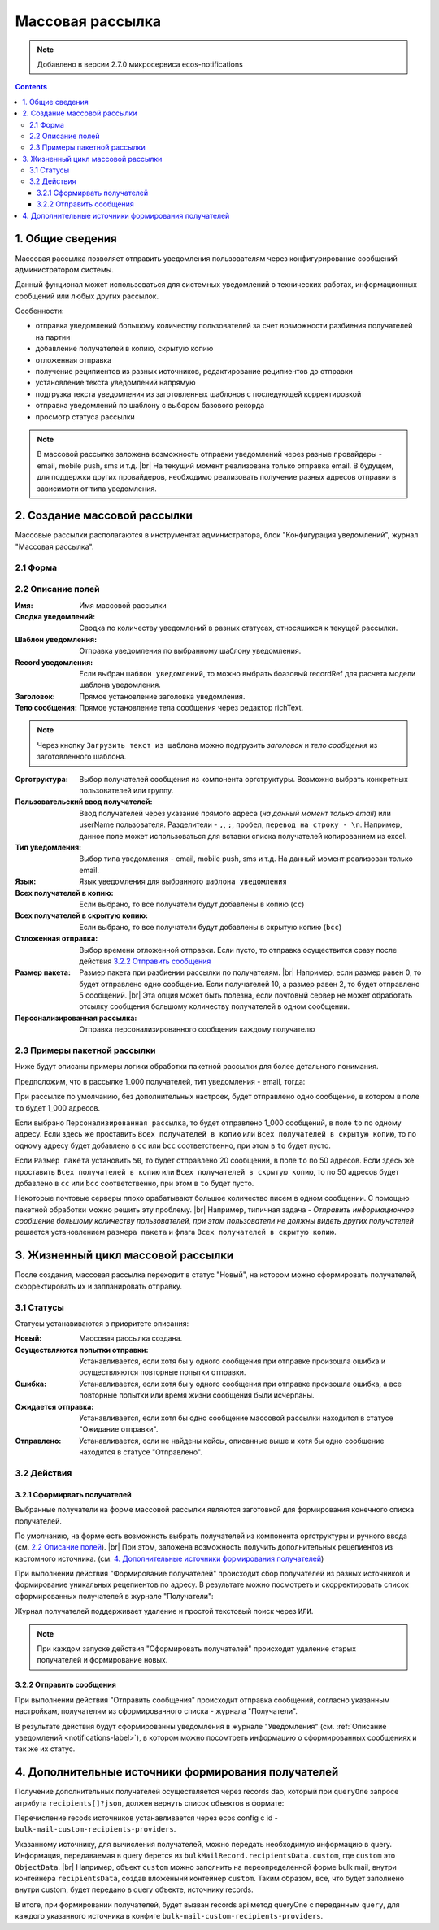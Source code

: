 Массовая рассылка
*****************

.. note:: 

    Добавлено в версии 2.7.0 микросервиса ecos-notifications

.. contents::

1. Общие сведения
-----------------

Массовая рассылка позволяет отправить уведомления пользователям через конфигурирование сообщений администратором системы.

Данный фунционал может использоваться для системных уведомлений о технических работах, информационных сообщений или любых других рассылок. 

Особенности:

* отправка уведомлений большому количеству пользователей за счет возможности разбиения получателей на партии
* добавление получателей в копию, скрытую копию
* отложенная отправка 
* получение реципиентов из разных источников, редактирование реципиентов до отправки 
* установление текста уведомлений напрямую
* подгрузка текста уведомления из заготовленных шаблонов с последующей корректировкой
* отправка уведомлений по шаблону с выбором базового рекорда
* просмотр статуса рассылки

.. note:: 

    В массовой рассылке заложена возможность отправки уведомлений через разные провайдеры - email, mobile push, sms и т.д. |br|
    На текущий момент реализована только отправка email. В будущем, для поддержки других провайдеров, необходимо реализовать получение разных адресов отправки в зависимоти от типа уведомления.

2. Создание массовой рассылки
-----------------------------

Массовые рассылки располагаются в инструментах администратора, блок "Конфигурация уведомлений", журнал "Массовая рассылка".

2.1 Форма
=========

.. image:: _static/bulk_mail/bulk_mail_form_1.png
        :width: 600
        :align: center

.. image:: _static/bulk_mail/bulk_mail_form_2.png
        :width: 600
        :align: center

2.2 Описание полей
==================

:Имя: Имя массовой рассылки

:Сводка уведомлений: Сводка по количеству уведомлений в разных статусах, относящихся к текущей рассылки.

:Шаблон уведомления: Отправка уведомления по выбранному шаблону уведомления.

:Record уведомления: Если выбран ``шаблон уведомлений``, то можно выбрать боазовый recordRef для расчета модели шаблона уведомления.

:Заголовок: Прямое установление заголовка уведомления.

:Тело сообщения: Прямое установление тела сообщения через редактор richText.

.. note:: 

    Через кнопку ``Загрузить текст из шаблона`` можно подгрузить *заголовок* и *тело сообщения* из заготовленного шаблона.

:Оргструктура: Выбор получателей сообщения из компонента оргструктуры. Возможно выбрать конкретных пользователей или группу.

:Пользовательский ввод получателей: Ввод получателей через указание прямого адреса (*на данный момент только email*) или userName пользователя. Разделители - ``,``, ``;``, ``пробел``, ``перевод на строку - \n``. Например, данное поле может использоваться для вставки списка получателей копированием из excel.

:Тип уведомления: Выбор типа уведомления - email, mobile push, sms и т.д. На данный момент реализован только email.

:Язык: Язык уведомления для выбранного ``шаблона уведомления``

:Всех получателей в копию: Если выбрано, то все получатели будут добавлены в копию (``cc``)

:Всех получателей в скрытую копию: Если выбрано, то все получатели будут добавлены в скрытую копию (``bcc``)

:Отложенная отправка: Выбор времени отложенной отправки. Если пусто, то отправка осуществится сразу после действия `3.2.2 Отправить сообщения`_

:Размер пакета: Размер пакета при разбиении рассылки по получателям. |br| Например, если размер равен 0, то будет отправлено одно сообщение. Если получателей 10, а размер равен 2, то будет отправлено 5 сообщений. |br| Эта опция может быть полезна, если почтовый сервер не может обработать отсылку сообщения большому количеству получателей в одном сообщении.

:Персонализированная рассылка: Отправка персонализированного сообщения каждому получателю

2.3 Примеры пакетной рассылки
=============================
Ниже будут описаны примеры логики обработки пакетной рассылки для более детального понимания.
 
Предположим, что в рассылке 1_000 получателей, тип уведомления - email, тогда:

При рассылке по умолчанию, без дополнительных настроек, будет отправлено одно сообщение, в котором в поле ``to`` будет 1_000 адресов.

Если выбрано ``Персонализированная рассылка``, то будет отправлено 1_000 сообщений, в поле ``to`` по одному адресу. 
Если здесь же проставить ``Всех получателей в копию`` или ``Всех получателей в скрытую копию``, то по одному адресу будет добавлено в ``cc`` или ``bcc`` соответственно, при этом в ``to`` будет пусто.

Если ``Размер пакета`` установить ``50``, то будет отправлено 20 сообщений, в поле ``to`` по 50 адресов.
Если здесь же проставить ``Всех получателей в копию`` или ``Всех получателей в скрытую копию``, то по 50 адресов будет добавлено в ``cc`` или ``bcc`` соответственно, при этом в ``to`` будет пусто.

Некоторые почтовые серверы плохо орабатывают большое количество писем в одном сообщении. С помощью пакетной обработки можно решить эту проблему. |br|
Например, типичная задача - *Отправить информационное сообщение большому количеству пользователей, при этом пользователи не должны видеть других получателей* решается установлением ``размера пакета`` и флага ``Всех получателей в скрытую копию``.



3. Жизненный цикл массовой рассылки
-----------------------------------

После создания, массовая рассылка переходит в статус "Новый", на котором можно сформировать получателей, скорректировать их и запланировать отправку.

3.1 Статусы
===========

Статусы устанавиваются в приоритете описания:

:Новый: Массовая рассылка создана.

:Осуществляются попытки отправки: Устанавливается, если хотя бы у одного сообщения при отправке произошла ошибка и осуществляются повторные попытки отправки.

:Ошибка: Устанавливается, если хотя бы у одного сообщения при отправке произошла ошибка, а все повторные попытки или время жизни сообщения были исчерпаны.

:Ожидается отправка: Устанавливается, если хотя бы одно сообщение массовой рассылки находится в статусе "Ожидание отправки".

:Отправлено: Устанавливается, если не найдены кейсы, описанные выше и хотя бы одно сообщение находится в статусе "Отправлено".

3.2 Действия
============

3.2.1 Сформирвать получателей
^^^^^^^^^^^^^^^^^^^^^^^^^^^^^

Выбранные получатели на форме массовой рассылки являются заготовкой для формирования конечного списка получателей.

По умолчанию, на форме есть возможноть выбрать получателей из компонента оргструктуры и ручного ввода (см. `2.2 Описание полей`_). |br|
При этом, заложена возможность получить дополнительных рецепиентов из кастомного источника. (см. `4. Дополнительные источники формирования получателей`_)

При выполнении действия "Формирование получателей" происходит сбор получателей из разных источников и формирование уникальных рецепиентов по адресу. В результате можно посмотреть и скорректировать список сформированных получателей в журнале "Получатели":

.. image:: _static/bulk_mail/bulk_mail_recipients_journal.png
        :align: center

Журнал получателей поддерживает удаление и простой текстовый поиск через ``ИЛИ``.

.. note::

    При каждом запуске действия "Сформировать получателей" происходит удаление старых получателей и формирование новых.


3.2.2 Отправить сообщения
^^^^^^^^^^^^^^^^^^^^^^^^^

При выполнении действия "Отправить сообщения" происходит отправка сообщений, согласно указанным настройкам, получателям из сформированного списка - журнала "Получатели".

В результате действия будут сформированны уведомления в журнале "Уведомления" (см. :ref:`Описание уведомлений  <notifications-label>`), в котором можно посомтреть информацию о сформированных сообщениях и так же их статус.

.. image:: _static/bulk_mail/bulk_mail_notifications_journal.png
        :width: 600
        :align: center


4. Дополнительные источники формирования получателей
----------------------------------------------------

Получение дополнительных получателей осуществляется через records dao, который при ``queryOne`` запросе атрибута ``recipients[]?json``, должен вернуть список объектов в формате:

.. code-block:: kotlin
    :caption: RecipientInfo

    data class RecipientInfo(

        @AttName("address")
        var address: String? = "",


        @AttName(".disp")
        var disp: String? = "",

        @AttName("record")
        var record: RecordRef? = RecordRef.EMPTY

    )

.. code-block:: kotlin
    :caption: Запрос дополнительных получателей

    val query = RecordsQuery.Builder()
                .withQuery(bulkMail.recipientsData.custom)
                .withSourceId(provider)
                .withMaxItems(1)
                .build()

    recordsService.queryOne(query, "recipients[]?json").asList(RecipientInfo::class.java)

Перечисление recods источников устанавливается через ecos config c id - ``bulk-mail-custom-recipients-providers``. 

.. code-block:: yaml
    :caption: Ecos config: bulk-mail-custom-recipients-providers

    id: bulk-mail-custom-recipients-providers
    value:
        - notifications/custom-fixed-recipients
        - notifications/custom-mail-recipients


Указанному источнику, для вычисления получателей, можно передать необходимую информацию в query. Информация, передаваемая в query берется из ``bulkMailRecord.recipientsData.custom``, где ``custom`` это ``ObjectData``. |br|
Например, объект ``custom`` можно заполнить на переопределенной форме bulk mail, внутри контейнера ``recipientsData``, создав вложенынй контейнер ``custom``. Таким образом, все, что будет заполнено внутри custom, будет передано в query объекте, источнику records.


В итоге, при формировании получателей, будет вызван records api метод queryOne с переданным ``query``, для каждого указанного источника в конфиге ``bulk-mail-custom-recipients-providers``.


.. |br| raw:: html

     <br>